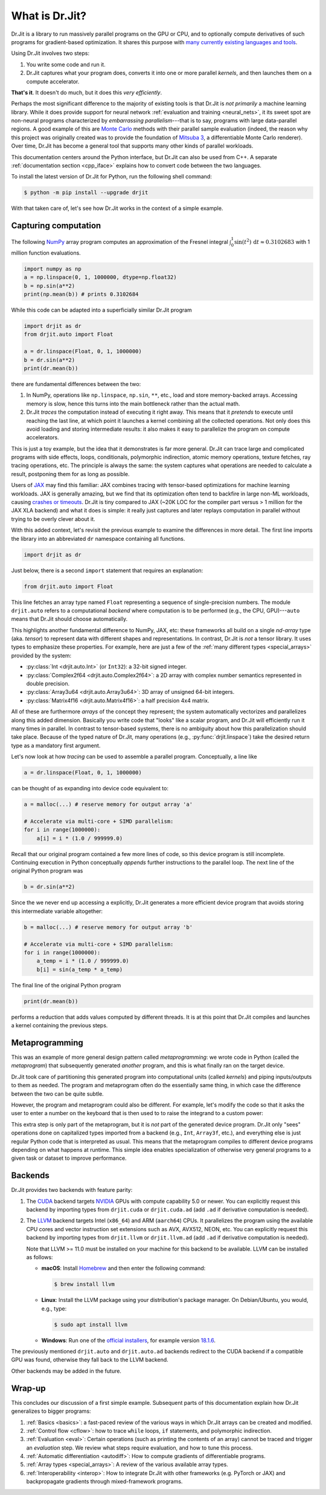 .. py:currentmodule:: drjit

.. _what_is_drjit:

What is Dr.Jit?
===============

Dr.Jit is a library to run massively parallel programs on the GPU or CPU, and
to optionally compute derivatives of such programs for gradient-based
optimization. It shares this purpose with `many <https://cupy.dev>`__
`currently <https://github.com/google/jax>`__ `existing
<https://www.tensorflow.org>`__ `languages <https://www.taichi-lang.org>`__
`and <https://github.com/NVIDIA/warp>`__ `tools <https://pytorch.org>`__.

Using Dr.Jit involves two steps:

1. You write some code and run it.

2. Dr.Jit captures what your program does, converts it into one or more
   parallel *kernels*, and then launches them on a compute accelerator.

**That's it**.  It doesn't do much, but it does this *very efficiently*.

Perhaps the most significant difference to the majority of existing tools is
that Dr.Jit is *not primarily* a machine learning library. While it does
provide support for neural network :ref:`evaluation and training <neural_nets>`,
it its sweet spot are non-neural programs characterized by *embarrassing
parallelism*---that is to say, programs with large data-parallel regions. A
good example of this are `Monte Carlo
<https://en.wikipedia.org/wiki/Monte_Carlo_method>`__ methods with their
parallel sample evaluation (indeed, the reason why this project was originally
created was to provide the foundation of `Mitsuba 3
<https://mitsuba.readthedocs.io/en/latest/>`__, a differentiable Monte Carlo
renderer). Over time, Dr.Jit has become a general tool that supports many other
kinds of parallel workloads.

This documentation centers around the Python interface, but Dr.Jit can also be
used from C++. A separate :ref:`documentation section <cpp_iface>` explains how
to convert code between the two languages.

To install the latest version of Dr.Jit for Python, run the following shell command:

.. code-block:: bash

   $ python -m pip install --upgrade drjit

With that taken care of, let's see how Dr.Jit works in the context of a simple
example.

Capturing computation
---------------------

The following `NumPy <https://numpy.org>`__ array program computes an
approximation of the Fresnel integral
:math:`\int_0^1\sin(t^2)\,\mathrm{d}t\approx 0.3102683` with 1 million function
evaluations.

.. code-block:: python

   import numpy as np
   a = np.linspace(0, 1, 1000000, dtype=np.float32)
   b = np.sin(a**2)
   print(np.mean(b)) # prints 0.3102684

While this code can be adapted into a superficially similar Dr.Jit program

.. code-block:: python

   import drjit as dr
   from drjit.auto import Float

   a = dr.linspace(Float, 0, 1, 1000000)
   b = dr.sin(a**2)
   print(dr.mean(b))

there are fundamental differences between the two:

1. In NumPy, operations like ``np.linspace``, ``np.sin``, ``**``, etc.,
   load and store memory-backed arrays. Accessing memory is slow, hence
   this turns into the main bottleneck rather than the actual math.

2. Dr.Jit *traces* the computation instead of executing it right away. This
   means that it *pretends* to execute until reaching the last line, at which
   point it launches a kernel combining all the collected operations. Not only
   does this avoid loading and storing intermediate results: it also makes it
   easy to parallelize the program on compute accelerators.

This is just a toy example, but the idea that it demonstrates is far more general.
Dr.Jit can trace large and complicated programs with side effects, loops,
conditionals, polymorphic indirection, atomic memory operations, texture
fetches, ray tracing operations, etc. The principle is always the same: the
system captures what operations are needed to calculate a result, postponing
them for as long as possible.

Users of `JAX <https://github.com/google/jax>`__ may find this familiar: JAX
combines tracing with tensor-based optimizations for machine learning
workloads. JAX is generally amazing, but we find that its optimization often
tend to backfire in large non-ML workloads, causing `crashes or timeouts
<https://rgl.s3.eu-central-1.amazonaws.com/media/papers/Jakob2022DrJit.pdf>`__.
Dr.Jit is tiny compared to JAX (~20K LOC for the compiler part versus > 1 million
for the JAX XLA backend) and what it does is simple: it really just captures
and later replays computation in parallel without trying to be overly clever
about it.

With this added context, let's revisit the previous example to
examine the differences in more detail. The first line imports the library into
an abbreviated ``dr`` namespace containing all functions.

.. code-block:: python

   import drjit as dr

Just below, there is a second ``import`` statement that requires an
explanation:

.. code-block:: python

   from drjit.auto import Float

This line fetches an array type named ``Float`` representing a sequence of
single-precision numbers. The module ``drjit.auto`` refers to a computational
*backend* where computation is to be performed (e.g., the CPU, GPU)---``auto``
means that Dr.Jit should choose automatically.

This highlights another fundamental difference to NumPy, JAX, etc: these
frameworks all build on a single *nd-array* type (aka. *tensor*) to represent
data with different shapes and representations. In contrast, Dr.Jit is *not* a
tensor library. It uses types to emphasize these properties. For example, here
are just a few of the :ref:`many different types <special_arrays>` provided by
the system:

- :py:class:`Int <drjit.auto.Int>` (or ``Int32``): a 32-bit signed integer.
- :py:class:`Complex2f64 <drjit.auto.Complex2f64>`: a 2D array with complex
  number semantics represented in double precision.
- :py:class:`Array3u64 <drjit.auto.Array3u64>`: 3D array of unsigned 64-bit integers.
- :py:class:`Matrix4f16 <drjit.auto.Matrix4f16>`: a half precision 4x4 matrix.

All of these are furthermore *arrays* of the concept they represent; the system
automatically vectorizes and parallelizes along this added dimension. Basically
you write code that "looks" like a scalar program, and Dr.Jit will efficiently
run it many times in parallel. In contrast to tensor-based systems, there is no
ambiguity about how this parallelization should take place. Because of the
typed nature of Dr.Jit, many operations (e.g., :py:func:`drjit.linspace`)
take the desired return type as a mandatory first argument.

Let's now look at how *tracing* can be used to assemble a parallel
program. Conceptually, a line like

.. code-block:: python

   a = dr.linspace(Float, 0, 1, 1000000)

can be thought of as expanding into device code equivalent to:

.. code-block:: python

   a = malloc(...) # reserve memory for output array 'a'

   # Accelerate via multi-core + SIMD parallelism:
   for i in range(1000000):
       a[i] = i * (1.0 / 999999.0)

Recall that our original program contained a few more lines of code, so this
device program is still incomplete. Continuing execution in Python conceptually
*appends* further instructions to the parallel loop. The next line of the
original Python program was

.. code-block:: python

   b = dr.sin(a**2)

Since the we never end up accessing ``a`` explicitly, Dr.Jit generates a more
efficient device program that avoids storing this intermediate variable altogether:

.. code-block:: python

   b = malloc(...) # reserve memory for output array 'b'

   # Accelerate via multi-core + SIMD parallelism:
   for i in range(1000000):
       a_temp = i * (1.0 / 999999.0)
       b[i] = sin(a_temp * a_temp)

The final line of the original Python program

.. code-block:: python

   print(dr.mean(b))

performs a reduction that adds values computed by different threads. It is at
this point that Dr.Jit compiles and launches a kernel containing the previous
steps.

Metaprogramming
---------------

This was an example of more general design pattern called *metaprogramming*: we
wrote code in Python (called the *metaprogram*) that subsequently generated
*another* program, and this is what finally ran on the target device.

.. only:: not latex

   .. image:: https://rgl.s3.eu-central-1.amazonaws.com/media/uploads/wjakob/2024/06/pipeline-light.svg
     :class: only-light
     :align: center

   .. image:: https://rgl.s3.eu-central-1.amazonaws.com/media/uploads/wjakob/2024/06/pipeline-dark.svg
     :class: only-dark
     :align: center

.. only:: latex

   .. image:: https://rgl.s3.eu-central-1.amazonaws.com/media/uploads/wjakob/2024/06/pipeline-light.svg
     :align: center

Dr.Jit took care of partitioning this generated program into computational
units (called *kernels*) and piping inputs/outputs to them as needed. The
program and metaprogram often do the essentially same thing, in which case the
difference between the two can be quite subtle.

However, the program and metaprogram could also be different. For example,
let's modify the code so that it asks the user to enter a number on the
keyboard that is then used to to raise the integrand to a custom power:

.. code-block:: python
   :emphasize-lines: 3

   a = np.linspace(0, x, 1000000, dtype=np.float32)
   print('Enter exponent: ', end='')
   i = int(input())
   print(np.mean(np.sin(a**i)))

This extra step is only part of the metaprogram, but it is *not* part of the
generated device program. Dr.Jit only "sees" operations done on capitalized
types imported from a backend (e.g., ``Int``, ``Array3f``, etc.), and
everything else is just regular Python code that is interpreted as usual. This
means that the metaprogram compiles to different device programs depending on
what happens at runtime. This simple idea enables specialization of otherwise
very general programs to a given task or dataset to improve performance.

Backends
--------

Dr.Jit provides two backends with feature parity:

1. The `CUDA <https://en.wikipedia.org/wiki/CUDA>`__ backend targets `NVIDIA
   <https://www.nvidia.com>`__ GPUs with compute capability 5.0 or newer.
   You can explicitly request this backend by importing types from
   ``drjit.cuda`` or ``drjit.cuda.ad`` (add ``.ad`` if derivative computation is needed).

2. The `LLVM <https://llvm.org>`__ backend targets Intel (``x86_64``) and ARM
   (``aarch64``) CPUs. It parallelizes the program using the available CPU
   cores and vector instruction set extensions such as AVX, AVX512, NEON, etc.
   You can explicitly request this backend by importing types from
   ``drjit.llvm`` or ``drjit.llvm.ad`` (add ``.ad`` if derivative computation is needed).

   Note that LLVM >= 11.0 must be installed on your machine for this backend to
   be available. LLVM can be installed as follows:

   - **macOS**: Install `Homebrew <https://brew.sh>`__ and then enter the following
     command:

     .. code-block:: bash

        $ brew install llvm

   - **Linux**: Install the LLVM package using your distribution's package
     manager. On Debian/Ubuntu, you would, e.g., type:

     .. code-block:: bash

        $ sudo apt install llvm

   - **Windows**: Run one of the `official installers
     <https://github.com/llvm/llvm-project/releases/>`__, for example version `18.1.6
     <https://github.com/llvm/llvm-project/releases/download/llvmorg-18.1.6/LLVM-18.1.6-win64.exe>`__.

The previously mentioned ``drjit.auto`` and ``drjit.auto.ad`` backends redirect
to the CUDA backend if a compatible GPU was found, otherwise they fall back to
the LLVM backend.

Other backends may be added in the future.

Wrap-up
-------

This concludes our discussion of a first simple example. Subsequent parts of
this documentation explain how Dr.Jit generalizes to bigger programs:

1. :ref:`Basics <basics>`: a fast-paced review of the various ways in which
   Dr.Jit arrays can be created and modified.

2. :ref:`Control flow <cflow>`: how to trace ``while`` loops, ``if``
   statements, and polymorphic indirection.

3. :ref:`Evaluation <eval>`: Certain operations (such as printing the contents
   of an array) cannot be traced and trigger an *evaluation* step. We review
   what steps require evaluation, and how to tune this process.

4. :ref:`Automatic differentiation <autodiff>`: How to compute gradients of
   differentiable programs.

5. :ref:`Array types <special_arrays>`: A review of the various available
   array types.

6. :ref:`Interoperability <interop>`: How to integrate Dr.Jit with other
   frameworks (e.g. PyTorch or JAX) and backpropagate gradients through
   mixed-framework programs.

..
   Dr.Jit automatically takes care of memory allocations partitions code into
   kernel launches, and pipes input/output data to these kernels.
   When does Dr.Jit evaluate variables?
   Taking control of variable evaluation
   Type traits
   custom data structures
   random number generation
   debugging, printing, benchmarking, pitfalls
   how to clear the cache for benchmarking
   faq

